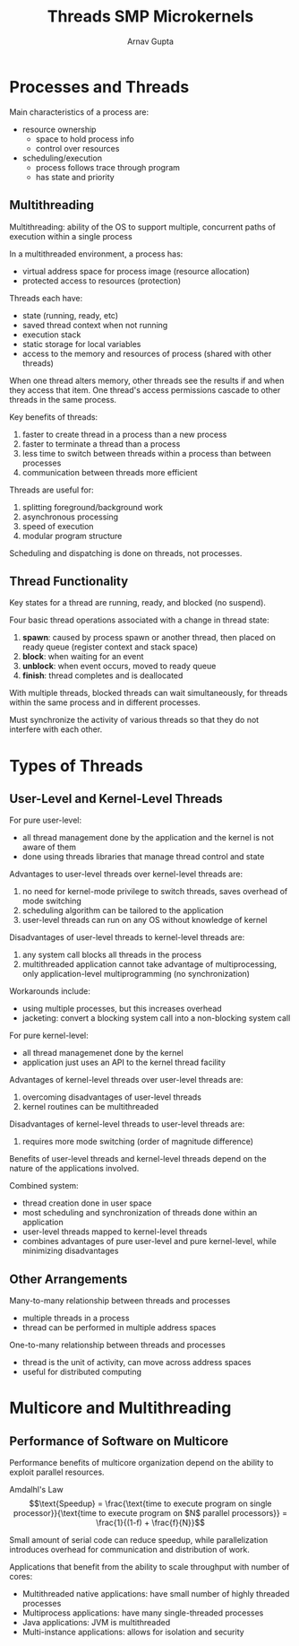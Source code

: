 #+title: Threads SMP Microkernels
#+author: Arnav Gupta
#+LATEX_HEADER: \usepackage{parskip,darkmode}
#+LATEX_HEADER: \enabledarkmode

* Processes and Threads
Main characteristics of a process are:
- resource ownership
  - space to hold process info
  - control over resources
- scheduling/execution
  - process follows trace through program
  - has state and priority

** Multithreading

Multithreading: ability of the OS to support multiple,
concurrent paths of execution within a single process

In a multithreaded environment, a process has:
- virtual address space for process image (resource allocation)
- protected access to resources (protection)

Threads each have:
- state (running, ready, etc)
- saved thread context when not running
- execution stack
- static storage for local variables
- access to the memory and resources of process (shared with other threads)

When one thread alters memory, other threads see the
results if and when they access that item.
One thread's access permissions cascade to other threads
in the same process.

Key benefits of threads:
1. faster to create thread in a process than a new process
2. faster to terminate a thread than a process
3. less time to switch between threads within a process
  than between processes
4. communication between threads more efficient

Threads are useful for:
1. splitting foreground/background work
2. asynchronous processing
3. speed of execution
4. modular program structure

Scheduling and dispatching is done on threads, not processes.

** Thread Functionality

Key states for a thread are running, ready, and blocked (no suspend).

Four basic thread operations associated with a change
in thread state:
1. *spawn*: caused by process spawn or another thread,
   then placed on ready queue (register context and stack space)
2. *block*: when waiting for an event
3. *unblock*: when event occurs, moved to ready queue
4. *finish*: thread completes and is deallocated

With multiple threads, blocked threads can wait simultaneously,
for threads within the same process and in different processes.

Must synchronize the activity of various threads so that
they do not interfere with each other.

* Types of Threads
** User-Level and Kernel-Level Threads
For pure user-level:
- all thread management done by the application and the kernel is not aware of them
- done using threads libraries that manage
  thread control and state

Advantages to user-level threads over
kernel-level threads are:
1. no need for kernel-mode privilege to switch threads,
   saves overhead of mode switching
2. scheduling algorithm can be tailored to the application
3. user-level threads can run on any OS without knowledge
   of kernel

Disadvantages of user-level threads to
kernel-level threads are:
1. any system call blocks all threads in the process
2. multithreaded application cannot take advantage of
   multiprocessing, only application-level multiprogramming
   (no synchronization)

Workarounds include:
- using multiple processes, but this increases overhead
- jacketing: convert a blocking system call into a non-blocking
  system call

For pure kernel-level:
- all thread managemenet done by the kernel
- application just uses an API to the kernel thread facility

Advantages of kernel-level threads over
user-level threads are:
1. overcoming disadvantages of user-level threads
2. kernel routines can be multithreaded

Disadvantages of kernel-level threads to
user-level threads are:
1. requires more mode switching (order of magnitude difference)

Benefits of user-level threads and kernel-level threads
depend on the nature of the applications involved.

Combined system:
- thread creation done in user space
- most scheduling and synchronization of threads done
  within an application
- user-level threads mapped to kernel-level threads
- combines advantages of pure user-level and pure
  kernel-level, while minimizing disadvantages

** Other Arrangements
Many-to-many relationship between threads and processes
- multiple threads in a process
- thread can be performed in multiple address spaces

One-to-many relationship between threads and processes
- thread is the unit of activity, can move across address spaces
- useful for distributed computing

* Multicore and Multithreading
** Performance of Software on Multicore
Performance benefits of multicore organization depend on
the ability to exploit parallel resources.

Amdalhl's Law
$$\text{Speedup} = \frac{\text{time to execute program on single processor}}{\text{time to execute program on $N$ parallel processors}} = \frac{1}{(1-f) + \frac{f}{N}}$$

Small amount of serial code can reduce speedup, while
parallelization introduces overhead for communication and distribution of work.

Applications that benefit from the ability to scale throughput with number of cores:
- Multithreaded native applications: have small number of highly threaded processes
- Multiprocess applications: have many single-threaded processes
- Java applications: JVM is multithreaded
- Multi-instance applications: allows for isolation and security
